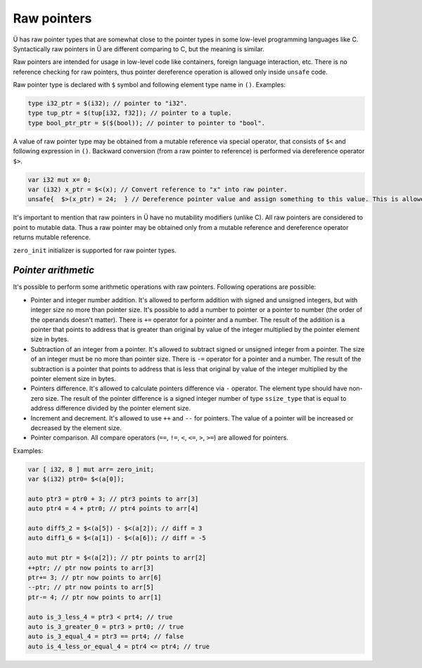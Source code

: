 Raw pointers
============

Ü has raw pointer types that are somewhat close to the pointer types in some low-level programming languages like C.
Syntactically raw pointers in Ü are different comparing to C, but the meaning is similar.

Raw pointers are intended for usage in low-level code like containers, foreign language interaction, etc.
There is no reference checking for raw pointers, thus pointer dereference operation is allowed only inside ``unsafe`` code.

Raw pointer type is declared with ``$`` symbol and following element type name in ``()``.
Examples:

.. code-block:: u_spr

   type i32_ptr = $(i32); // pointer to "i32".
   type tup_ptr = $(tup[i32, f32]); // pointer to a tuple.
   type bool_ptr_ptr = $($(bool)); // pointer to pointer to "bool".

A value of raw pointer type may be obtained from a mutable reference via special operator, that consists of ``$<`` and following expression in ``()``.
Backward conversion (from a raw pointer to reference) is performed via dereference operator ``$>``.

.. code-block:: u_spr

   var i32 mut x= 0;
   var (i32) x_ptr = $<(x); // Convert reference to "x" into raw pointer.
   unsafe{  $>(x_ptr) = 24;  } // Dereference pointer value and assign something to this value. This is allowed only in unsafe code.

It's important to mention that raw pointers in Ü have no mutability modifiers (unlike C).
All raw pointers are considered to point to mutable data.
Thus a raw pointer may be obtained only from a mutable reference and dereference operator returns mutable reference.

``zero_init`` initializer is supported for raw pointer types.

********************
*Pointer arithmetic*
********************

It's possible to perform some arithmetic operations with raw pointers.
Following operations are possible:

* Pointer and integer number addition.
  It's allowed to perform addition with signed and unsigned integers, but with integer size no more than pointer size.
  It's possible to add a number to pointer or a pointer to number (the order of the operands doesn't matter).
  There is ``+=`` operator for a pointer and a number.
  The result of the addition is a pointer that points to address that is greater than original by value of the integer multiplied by the pointer element size in bytes.
* Subtraction of an integer from a pointer.
  It's allowed to subtract signed or unsigned integer from a pointer.
  The size of an integer must be no more than pointer size.
  There is ``-=`` operator for a pointer and a number.
  The result of the subtraction is a pointer that points to address that is less that original by value of the integer multiplied by the pointer element size in bytes.
* Pointers difference.
  It's allowed to calculate pointers difference via ``-`` operator.
  The element type should have non-zero size.
  The result of the pointer difference is a signed integer number of type ``ssize_type`` that is equal to address difference divided by the pointer element size.
* Increment and decrement.
  It's allowed to use ``++`` and ``--`` for pointers.
  The value of a pointer will be increased or decreased by the element size.
* Pointer comparison.
  All compare operators (``==``, ``!=``, ``<``, ``<=``, ``>``, ``>=``) are allowed for pointers.

Examples:

.. code-block:: u_spr

   var [ i32, 8 ] mut arr= zero_init;
   var $(i32) ptr0= $<(a[0]);

   auto ptr3 = ptr0 + 3; // ptr3 points to arr[3]
   auto ptr4 = 4 + ptr0; // ptr4 points to arr[4]

   auto diff5_2 = $<(a[5]) - $<(a[2]); // diff = 3
   auto diff1_6 = $<(a[1]) - $<(a[6]); // diff = -5

   auto mut ptr = $<(a[2]); // ptr points to arr[2]
   ++ptr; // ptr now points to arr[3]
   ptr+= 3; // ptr now points to arr[6]
   --ptr; // ptr now points to arr[5]
   ptr-= 4; // ptr now points to arr[1]

   auto is_3_less_4 = ptr3 < prt4; // true
   auto is_3_greater_0 = ptr3 > prt0; // true
   auto is_3_equal_4 = ptr3 == prt4; // false
   auto is_4_less_or_equal_4 = ptr4 <= ptr4; // true

